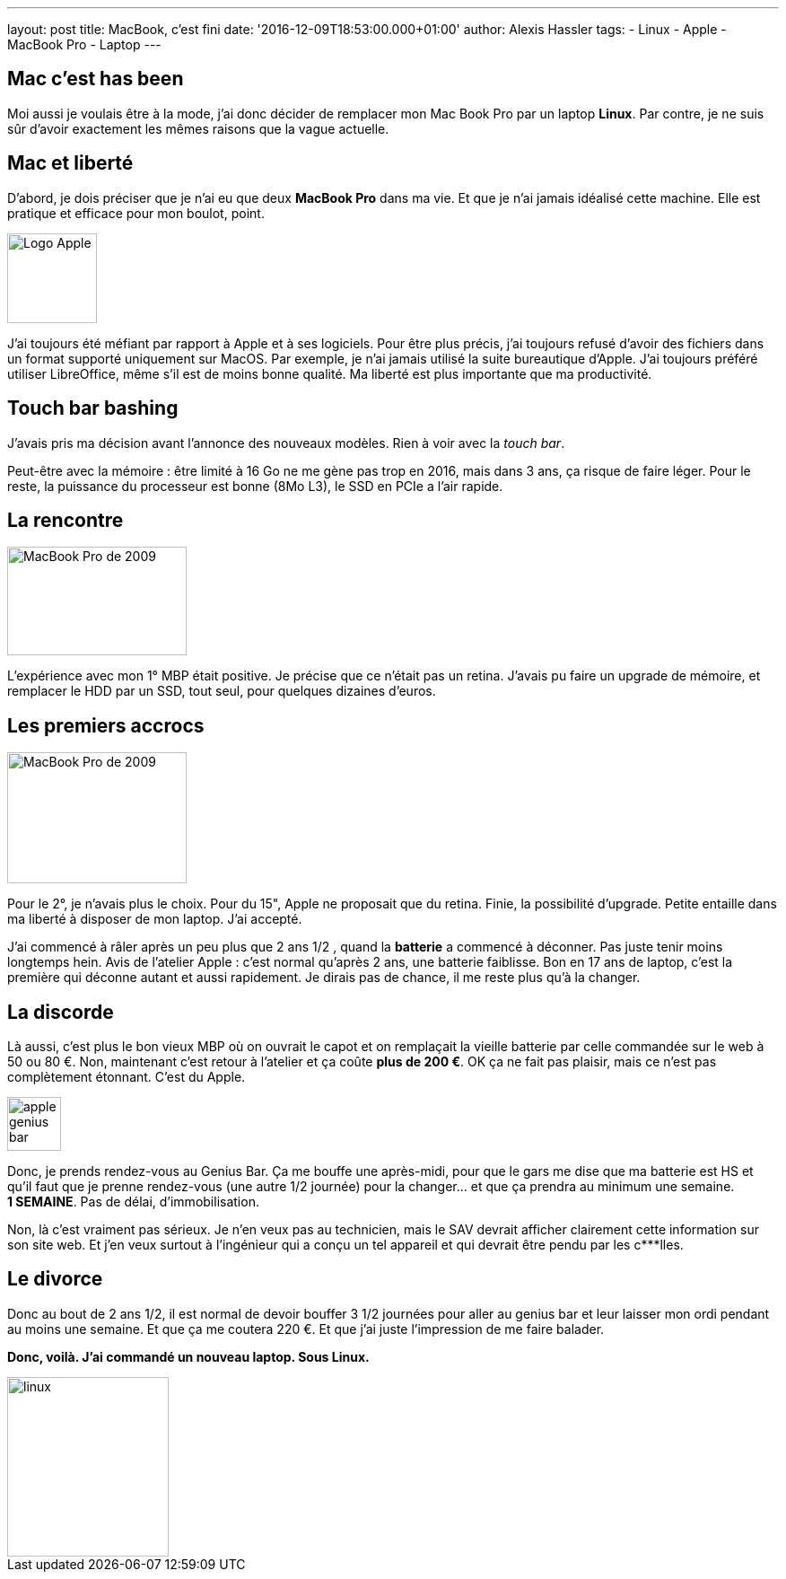 ---
layout: post
title: MacBook, c'est fini
date: '2016-12-09T18:53:00.000+01:00'
author: Alexis Hassler
tags:
- Linux
- Apple
- MacBook Pro
- Laptop
---

== Mac c'est has been

Moi aussi je voulais être à la mode, j'ai donc décider de remplacer mon Mac Book Pro par un laptop *Linux*. 
Par contre, je ne suis sûr d'avoir exactement les mêmes raisons que la vague actuelle.

== Mac et liberté

D'abord, je dois préciser que je n'ai eu que deux *MacBook Pro* dans ma vie. 
Et que je n'ai jamais idéalisé cette machine. 
Elle est pratique et efficace pour mon boulot, point.

image::/images/misc/apple-logo.png["Logo Apple", 100, role="center"]
J'ai toujours été méfiant par rapport à Apple et à ses logiciels. 
Pour être plus précis, j'ai toujours refusé d'avoir des fichiers dans un format supporté uniquement sur MacOS. 
Par exemple, je n'ai jamais utilisé la suite bureautique d'Apple. 
J'ai toujours préféré utiliser LibreOffice, même s'il est de moins bonne qualité. 
Ma liberté est plus importante que ma productivité.

// <!--more-->
== Touch bar bashing

J'avais pris ma décision avant l'annonce des nouveaux modèles. 
Rien à voir avec la _touch bar_.

Peut-être avec la mémoire : être limité à 16 Go ne me gène pas trop en 2016, mais dans 3 ans, ça risque de faire léger. 
Pour le reste, la puissance du processeur est bonne (8Mo L3), le SSD en PCIe a l'air rapide.

== La rencontre

image::/images/misc/macbook-pro-2009.jpg[MacBook Pro de 2009, 200, 121, role="right"]
L'expérience avec mon 1° MBP était positive. Je précise que ce n'était
pas un retina. J'avais pu faire un upgrade de mémoire, et remplacer le HDD par un SSD, tout seul, pour quelques dizaines
d'euros. 

== Les premiers accrocs

image::/images/misc/macbook-pro-2013.jpg[MacBook Pro de 2009, 200, 146, role="left"]
Pour le 2°, je n'avais plus le choix. 
Pour du 15", Apple ne proposait que du retina. 
Finie, la possibilité d'upgrade. 
Petite entaille dans ma liberté à disposer de mon laptop. J'ai accepté.

J'ai commencé à râler après un peu plus que 2 ans 1/2 , quand la *batterie* a commencé à déconner. 
Pas juste tenir moins longtemps hein. 
Avis de l'atelier Apple : c'est normal qu'après 2 ans, une batterie faiblisse. 
Bon en 17 ans de laptop, c'est la première qui déconne autant et aussi rapidement. 
Je dirais pas de chance, il me reste plus qu'à la changer.

== La discorde

Là aussi, c'est plus le bon vieux MBP où on ouvrait le capot et on remplaçait la vieille batterie par celle commandée sur le web à 50 ou 80 €. 
Non, maintenant c'est retour à l'atelier et ça coûte *plus de 200 €*.
OK ça ne fait pas plaisir, mais ce n'est pas complètement étonnant. 
C'est du Apple.

image::/images/misc/apple-genius-bar.png[, 60, role="right"]
Donc, je prends rendez-vous au Genius Bar. 
Ça me bouffe une après-midi, pour que le gars me dise que ma batterie est HS et qu'il faut que je prenne rendez-vous (une autre 1/2 journée) pour la changer… 
et que ça prendra au minimum une semaine. 
*1&nbsp;SEMAINE*. 
Pas de délai, d'immobilisation.

Non, là c'est vraiment pas sérieux. 
Je n'en veux pas au technicien, mais le SAV devrait afficher clairement cette information sur son site web. 
Et j'en veux surtout à l'ingénieur qui a conçu un tel appareil et qui devrait être pendu par les c***lles.

== Le divorce

Donc au bout de 2 ans 1/2, il est normal de devoir bouffer 3 1/2 journées pour aller au genius bar et leur laisser mon ordi pendant au moins une semaine. 
Et que ça me coutera 220 €. 
Et que j'ai juste l'impression de me faire balader.

*Donc, voilà. J'ai commandé un nouveau laptop. Sous Linux.*

image::/images/misc/linux.jpg[, 180, 200, role="center"]
